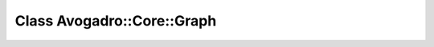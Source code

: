 Class Avogadro::Core::Graph
===========================

.. doxygenclass:: Avogadro::Core::Graph
   :members:

